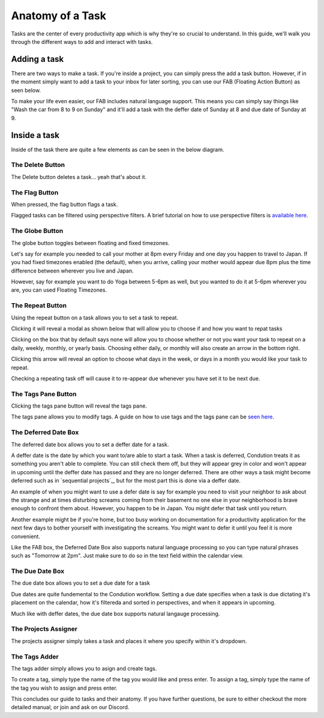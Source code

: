 
*****************
Anatomy of a Task
*****************



Tasks are the center of every productivity app which is why they're so crucial to understand. In this guide, we'll walk you through the different ways to add and interact with tasks.

Adding a task
-------------

There are two ways to make a task. If you're inside a project, you can simply press the add a task button. However, if in the moment simply want to add a task to your inbox for later sorting, you can use our FAB (Floating Action Button) as seen below.

.. add image
To make your life even easier, our FAB includes natural language support. This means you can simply say things like "Wash the car from 8 to 9 on Sunday" and it'll add a task with the deffer date of Sunday at 8 and due date of Sunday at 9.

.. add image

Inside a task
-------------

Inside of the task there are quite a few elements as can be seen in the below diagram.

.. image:: ./task.png

The Delete Button
+++++++++++++++++

The Delete button deletes a task... yeah that's about it.

The Flag Button
+++++++++++++++

When pressed, the flag button flags a task.

Flagged tasks can be filtered using perspective filters. A brief tutorial on how to use perspective filters is `available here`_.

.. _available here: /guides/perspectives.html

The Globe Button
++++++++++++++++

The globe button toggles between floating and fixed timezones.

Let's say for example you needed to call your mother at 8pm every Friday and one day you happen to travel to Japan. If you had fixed timezones enabled (the default), when you arrive, calling your mother would appear due 8pm plus the time difference between wherever you live and Japan.

However, say for example you want to do Yoga between 5-6pm as well, but you wanted to do it at 5-6pm wherever you are, you can used Floating Timezones.

The Repeat Button
+++++++++++++++++

Using the repeat button on a task allows you to set a task to repeat.

Clicking it will reveal a modal as shown below that will allow you to choose if and how you want to repat tasks

.. image:: ./taskrepeat.png

Clicking on the box that by default says none will allow you to choose whether or not you want your task to repeat on a daily, weekly, monthly, or yearly basis. Choosing either daily, or monthly will also create an arrow in the bottom right.

.. image:: ./taskrepeatopen.png

Clicking this arrow will reveal an option to choose what days in the week, or days in a month you would like your task to repeat.

.. image:: ./taskrepeatarrow.png

Checking a repeating task off will cause it to re-appear due whenever you have set it to be next due.

The Tags Pane Button
++++++++++++++++++++

Clicking the tags pane button will reveal the tags pane.

The tags pane allows you to modify tags. A guide on how to use tags and the tags pane can be `seen here`_.

.. _seen here: /guides/tags.html

The Deferred Date Box
+++++++++++++++++++++

The deferred date box allows you to set a deffer date for a task.

A deffer date is the date by which you want to/are able to start a task. When a task is deferred, Condution treats it as something you aren't able to complete. You can still check them off, but they will appear grey in color and won't appear in upcoming until the deffer date has passed and they are no longer deferred. There are other ways a task might become deferred such as in `sequential projects`_, but for the most part this is done via a deffer date.

An example of when you might want to use a defer date is say for example you need to visit your neighbor to ask about the strange and at times disturbing screams coming from their basement no one else in your neighborhood is brave enough to confront them about. However, you happen to be in Japan. You might defer that task until you return.

Another example might be if you're home, but too busy working on documentation for a productivity application for the next few days to bother yourself with investigating the screams. You might want to defer it until you feel it is more convenient.

Like the FAB box, the Deferred Date Box also supports natural language processing so you can type natural phrases such as "Tomorrow at 2pm". Just make sure to do so in the text field within the calendar view.

The Due Date Box
++++++++++++++++

The due date box allows you to set a due date for a task

Due dates are quite fundemental to the Condution workflow. Setting a due date specifies when a task is due dictating it's placement on the calendar, how it's filtereda and sorted in perspectives, and when it appears in upcoming.

Much like with deffer dates, the due date box supports natural langauge processing.

The Projects Assigner
+++++++++++++++++++++

The projects assigner simply takes a task and places it where you specify within it's dropdown.

The Tags Adder
++++++++++++++

The tags adder simply allows you to asign and create tags.

To create a tag, simply type the name of the tag you would like and press enter. To assign a tag, simply type the name of the tag you wish to assign and press enter.

This concludes our guide to tasks and their anatomy. If you have further questions, be sure to either checkout the more detailed manual, or join and ask on our Discord.
